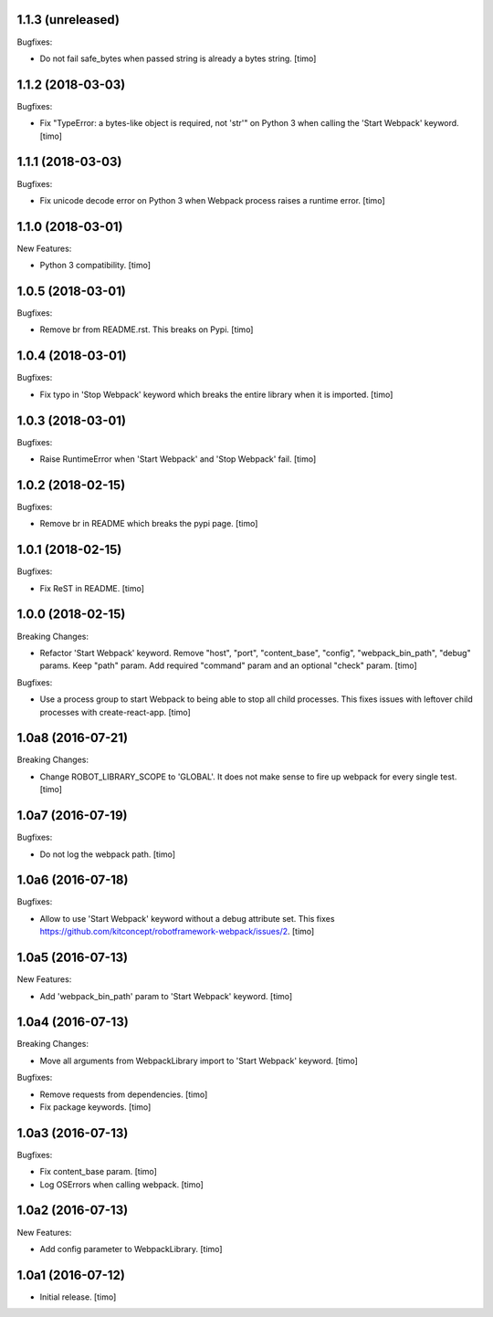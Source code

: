1.1.3 (unreleased)
------------------

Bugfixes:

- Do not fail safe_bytes when passed string is already a bytes string.
  [timo]


1.1.2 (2018-03-03)
------------------

Bugfixes:

- Fix "TypeError: a bytes-like object is required, not 'str'" on Python 3
  when calling the 'Start Webpack' keyword.
  [timo]


1.1.1 (2018-03-03)
------------------

Bugfixes:

- Fix unicode decode error on Python 3 when Webpack process raises a runtime error.
  [timo]


1.1.0 (2018-03-01)
------------------

New Features:

- Python 3 compatibility.
  [timo]


1.0.5 (2018-03-01)
------------------

Bugfixes:

- Remove br from README.rst. This breaks on Pypi.
  [timo]


1.0.4 (2018-03-01)
------------------

Bugfixes:

- Fix typo in 'Stop Webpack' keyword which breaks the entire library when it is imported.
  [timo]


1.0.3 (2018-03-01)
------------------

Bugfixes:

- Raise RuntimeError when 'Start Webpack' and 'Stop Webpack' fail.
  [timo]


1.0.2 (2018-02-15)
------------------

Bugfixes:

- Remove br in README which breaks the pypi page.
  [timo]


1.0.1 (2018-02-15)
------------------

Bugfixes:

- Fix ReST in README.
  [timo]


1.0.0 (2018-02-15)
------------------

Breaking Changes:

- Refactor 'Start Webpack' keyword.
  Remove "host", "port", "content_base", "config", "webpack_bin_path", "debug" params.
  Keep "path" param. Add required "command" param and an optional "check" param.
  [timo]

Bugfixes:

- Use a process group to start Webpack to being able to stop all child processes.
  This fixes issues with leftover child processes with create-react-app.
  [timo]


1.0a8 (2016-07-21)
------------------

Breaking Changes:

- Change ROBOT_LIBRARY_SCOPE to 'GLOBAL'. It does not make sense to fire up
  webpack for every single test.
  [timo]


1.0a7 (2016-07-19)
------------------

Bugfixes:

- Do not log the webpack path.
  [timo]


1.0a6 (2016-07-18)
------------------

Bugfixes:

- Allow to use 'Start Webpack' keyword without a debug attribute set. This
  fixes https://github.com/kitconcept/robotframework-webpack/issues/2.
  [timo]


1.0a5 (2016-07-13)
------------------

New Features:

- Add 'webpack_bin_path' param to 'Start Webpack' keyword.
  [timo]


1.0a4 (2016-07-13)
------------------

Breaking Changes:

- Move all arguments from WebpackLibrary import to 'Start Webpack' keyword.
  [timo]

Bugfixes:

- Remove requests from dependencies.
  [timo]

- Fix package keywords.
  [timo]


1.0a3 (2016-07-13)
------------------

Bugfixes:

- Fix content_base param.
  [timo]

- Log OSErrors when calling webpack.
  [timo]


1.0a2 (2016-07-13)
------------------

New Features:

- Add config parameter to WebpackLibrary.
  [timo]

1.0a1 (2016-07-12)
------------------

- Initial release.
  [timo]
